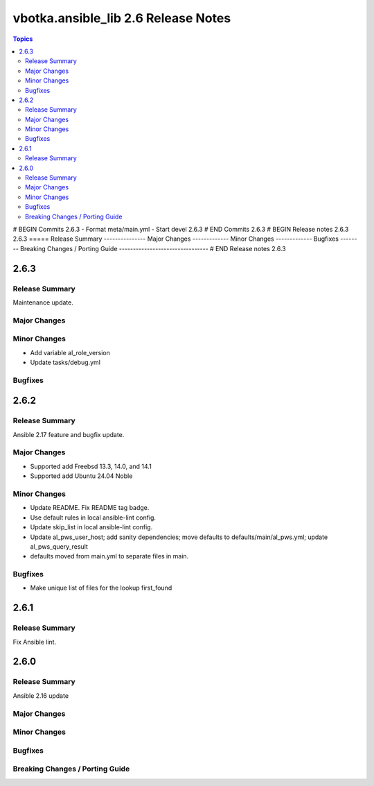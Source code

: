 ====================================
vbotka.ansible_lib 2.6 Release Notes
====================================

.. contents:: Topics
# BEGIN Commits 2.6.3
- Format meta/main.yml
- Start devel 2.6.3
# END Commits 2.6.3
# BEGIN Release notes 2.6.3
2.6.3
=====
Release Summary
---------------
Major Changes
-------------
Minor Changes
-------------
Bugfixes
--------
Breaking Changes / Porting Guide
--------------------------------
# END Release notes 2.6.3


2.6.3
=====

Release Summary
---------------
Maintenance update.

Major Changes
-------------

Minor Changes
-------------
* Add variable al_role_version
* Update tasks/debug.yml

Bugfixes
--------


2.6.2
=====

Release Summary
---------------
Ansible 2.17 feature and bugfix update.

Major Changes
-------------
* Supported add Freebsd 13.3, 14.0, and 14.1
* Supported add Ubuntu 24.04 Noble

Minor Changes
-------------
* Update README. Fix README tag badge.
* Use default rules in local ansible-lint config.
* Update skip_list in local ansible-lint config.
* Update al_pws_user_host; add sanity dependencies; move defaults to
  defaults/main/al_pws.yml; update al_pws_query_result
* defaults moved from main.yml to separate files in main.

Bugfixes
--------
* Make unique list of files for the lookup first_found


2.6.1
=====

Release Summary
---------------
Fix Ansible lint.


2.6.0
=====

Release Summary
---------------
Ansible 2.16 update

Major Changes
-------------

Minor Changes
-------------

Bugfixes
--------

Breaking Changes / Porting Guide
--------------------------------
